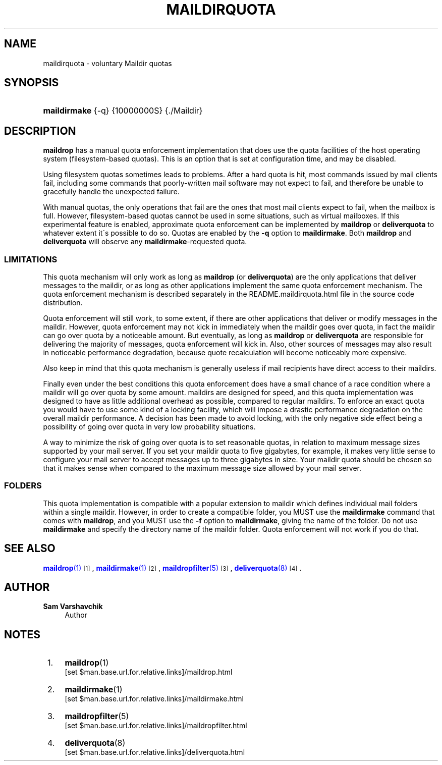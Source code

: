 '\" t
.\"<!-- Copyright 1998 - 2008 Double Precision, Inc.  See COPYING for -->
.\"<!-- distribution information. -->
.\"     Title: maildirquota
.\"    Author: Sam Varshavchik
.\" Generator: DocBook XSL Stylesheets v1.75.2 <http://docbook.sf.net/>
.\"      Date: 04/04/2011
.\"    Manual: Double Precision, Inc.
.\"    Source: Courier Mail Server
.\"  Language: English
.\"
.TH "MAILDIRQUOTA" "7" "04/04/2011" "Courier Mail Server" "Double Precision, Inc."
.\" -----------------------------------------------------------------
.\" * set default formatting
.\" -----------------------------------------------------------------
.\" disable hyphenation
.nh
.\" disable justification (adjust text to left margin only)
.ad l
.\" -----------------------------------------------------------------
.\" * MAIN CONTENT STARTS HERE *
.\" -----------------------------------------------------------------
.SH "NAME"
maildirquota \- voluntary Maildir quotas
.SH "SYNOPSIS"
.HP \w'\fBmaildirmake\fR\ 'u
\fBmaildirmake\fR {\-q} {10000000S} {\&./Maildir}
.SH "DESCRIPTION"
.PP

\fBmaildrop\fR
has a manual quota enforcement implementation that does use the quota facilities of the host operating system (filesystem\-based quotas)\&. This is an option that is set at configuration time, and may be disabled\&.
.PP
Using filesystem quotas sometimes leads to problems\&. After a hard quota is hit, most commands issued by mail clients fail, including some commands that poorly\-written mail software may not expect to fail, and therefore be unable to gracefully handle the unexpected failure\&.
.PP
With manual quotas, the only operations that fail are the ones that most mail clients expect to fail, when the mailbox is full\&. However, filesystem\-based quotas cannot be used in some situations, such as virtual mailboxes\&. If this experimental feature is enabled, approximate quota enforcement can be implemented by
\fBmaildrop\fR
or
\fBdeliverquota\fR
to whatever extent it\'s possible to do so\&. Quotas are enabled by the
\fB\-q\fR
option to
\fBmaildirmake\fR\&. Both
\fBmaildrop\fR
and
\fBdeliverquota\fR
will observe any
\fBmaildirmake\fR\-requested quota\&.
.SS "LIMITATIONS"
.PP
This quota mechanism will only work as long as
\fBmaildrop\fR
(or
\fBdeliverquota\fR) are the only applications that deliver messages to the maildir, or as long as other applications implement the same quota enforcement mechanism\&. The quota enforcement mechanism is described separately in the
README\&.maildirquota\&.html
file in the source code distribution\&.
.PP
Quota enforcement will still work, to some extent, if there are other applications that deliver or modify messages in the maildir\&. However, quota enforcement may not kick in immediately when the maildir goes over quota, in fact the maildir can go over quota by a noticeable amount\&. But eventually, as long as
\fBmaildrop\fR
or
\fBdeliverquota\fR
are responsible for delivering the majority of messages, quota enforcement will kick in\&. Also, other sources of messages may also result in noticeable performance degradation, because quote recalculation will become noticeably more expensive\&.
.PP
Also keep in mind that this quota mechanism is generally useless if mail recipients have direct access to their maildirs\&.
.PP
Finally even under the best conditions this quota enforcement does have a small chance of a race condition where a maildir will go over quota by some amount\&. maildirs are designed for speed, and this quota implementation was designed to have as little additional overhead as possible, compared to regular maildirs\&. To enforce an exact quota you would have to use some kind of a locking facility, which will impose a drastic performance degradation on the overall maildir performance\&. A decision has been made to avoid locking, with the only negative side effect being a possibility of going over quota in very low probability situations\&.
.PP
A way to minimize the risk of going over quota is to set reasonable quotas, in relation to maximum message sizes supported by your mail server\&. If you set your maildir quota to five gigabytes, for example, it makes very little sense to configure your mail server to accept messages up to three gigabytes in size\&. Your maildir quota should be chosen so that it makes sense when compared to the maximum message size allowed by your mail server\&.
.SS "FOLDERS"
.PP
This quota implementation is compatible with a popular extension to maildir which defines individual mail folders within a single maildir\&. However, in order to create a compatible folder, you MUST use the
\fBmaildirmake\fR
command that comes with
\fBmaildrop\fR, and you MUST use the
\fB\-f\fR
option to
\fBmaildirmake\fR, giving the name of the folder\&. Do not use
\fBmaildirmake\fR
and specify the directory name of the maildir folder\&. Quota enforcement will not work if you do that\&.
.SH "SEE ALSO"
.PP

\m[blue]\fB\fBmaildrop\fR(1)\fR\m[]\&\s-2\u[1]\d\s+2,
\m[blue]\fB\fBmaildirmake\fR(1)\fR\m[]\&\s-2\u[2]\d\s+2,
\m[blue]\fB\fBmaildropfilter\fR(5)\fR\m[]\&\s-2\u[3]\d\s+2,
\m[blue]\fB\fBdeliverquota\fR(8)\fR\m[]\&\s-2\u[4]\d\s+2\&.
.SH "AUTHOR"
.PP
\fBSam Varshavchik\fR
.RS 4
Author
.RE
.SH "NOTES"
.IP " 1." 4
\fBmaildrop\fR(1)
.RS 4
\%[set $man.base.url.for.relative.links]/maildrop.html
.RE
.IP " 2." 4
\fBmaildirmake\fR(1)
.RS 4
\%[set $man.base.url.for.relative.links]/maildirmake.html
.RE
.IP " 3." 4
\fBmaildropfilter\fR(5)
.RS 4
\%[set $man.base.url.for.relative.links]/maildropfilter.html
.RE
.IP " 4." 4
\fBdeliverquota\fR(8)
.RS 4
\%[set $man.base.url.for.relative.links]/deliverquota.html
.RE

